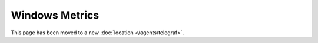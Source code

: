 Windows Metrics
===============

This page has been moved to a new :doc:`location </agents/telegraf>`.
